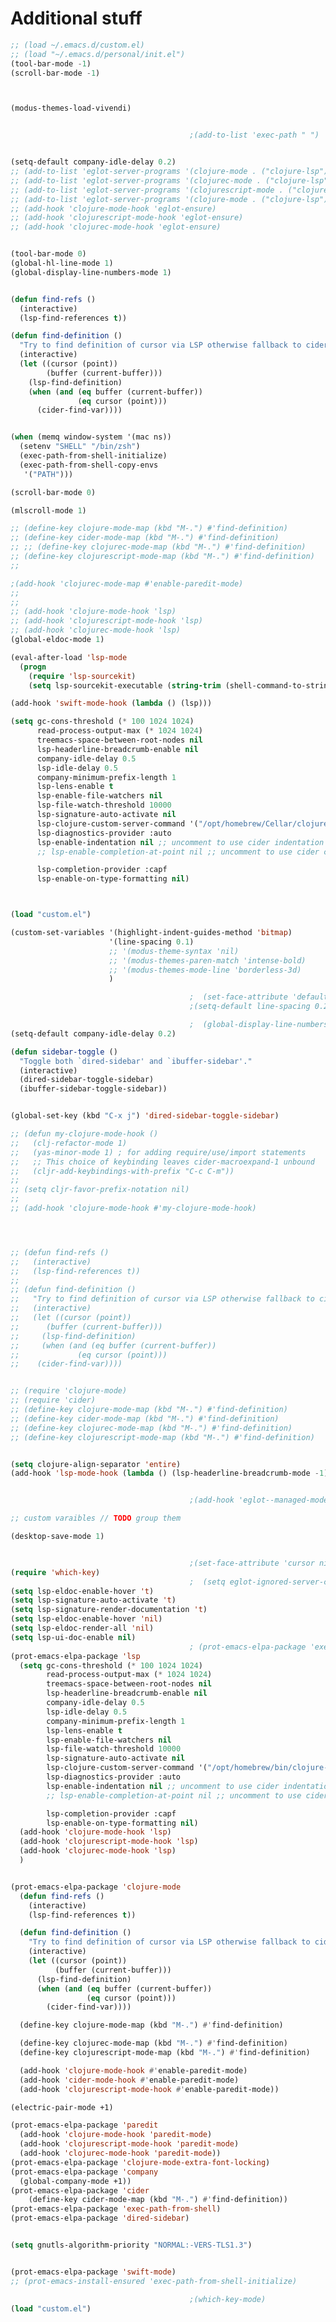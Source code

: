 
* Additional stuff

#+begin_src emacs-lisp
;; (load ~/.emacs.d/custom.el)
;; (load "~/.emacs.d/personal/init.el")
(tool-bar-mode -1)
(scroll-bar-mode -1)



(modus-themes-load-vivendi)


                                        ;(add-to-list 'exec-path " ")


(setq-default company-idle-delay 0.2)
;; (add-to-list 'eglot-server-programs '(clojure-mode . ("clojure-lsp")))
;; (add-to-list 'eglot-server-programs '(clojurec-mode . ("clojure-lsp" )))
;; (add-to-list 'eglot-server-programs '(clojurescript-mode . ("clojure-lsp")))
;; (add-to-list 'eglot-server-programs '(clojure-mode . ("clojure-lsp")))
;; (add-hook 'clojure-mode-hook 'eglot-ensure)
;; (add-hook 'clojurescript-mode-hook 'eglot-ensure)
;; (add-hook 'clojurec-mode-hook 'eglot-ensure)


(tool-bar-mode 0)
(global-hl-line-mode 1)
(global-display-line-numbers-mode 1)


(defun find-refs ()
  (interactive)
  (lsp-find-references t))

(defun find-definition ()
  "Try to find definition of cursor via LSP otherwise fallback to cider."
  (interactive)
  (let ((cursor (point))
        (buffer (current-buffer)))
    (lsp-find-definition)
    (when (and (eq buffer (current-buffer))
               (eq cursor (point)))
      (cider-find-var))))


(when (memq window-system '(mac ns))
  (setenv "SHELL" "/bin/zsh")
  (exec-path-from-shell-initialize)
  (exec-path-from-shell-copy-envs
   '("PATH")))

(scroll-bar-mode 0)

(mlscroll-mode 1)

;; (define-key clojure-mode-map (kbd "M-.") #'find-definition)
;; (define-key cider-mode-map (kbd "M-.") #'find-definition)
;; ;; (define-key clojurec-mode-map (kbd "M-.") #'find-definition)
;; (define-key clojurescript-mode-map (kbd "M-.") #'find-definition)
;; 

;(add-hook 'clojurec-mode-map #'enable-paredit-mode)
;; 
;; 
;; (add-hook 'clojure-mode-hook 'lsp)
;; (add-hook 'clojurescript-mode-hook 'lsp)
;; (add-hook 'clojurec-mode-hook 'lsp)
(global-eldoc-mode 1)

(eval-after-load 'lsp-mode
  (progn
    (require 'lsp-sourcekit)
    (setq lsp-sourcekit-executable (string-trim (shell-command-to-string "xcrun --find sourcekit-lsp"))) ))

(add-hook 'swift-mode-hook (lambda () (lsp)))

(setq gc-cons-threshold (* 100 1024 1024)
      read-process-output-max (* 1024 1024)
      treemacs-space-between-root-nodes nil
      lsp-headerline-breadcrumb-enable nil
      company-idle-delay 0.5
      lsp-idle-delay 0.5
      company-minimum-prefix-length 1
      lsp-lens-enable t
      lsp-enable-file-watchers nil
      lsp-file-watch-threshold 10000
      lsp-signature-auto-activate nil
      lsp-clojure-custom-server-command '("/opt/homebrew/Cellar/clojure-lsp/20210601T161944/bin/clojure-lsp")
      lsp-diagnostics-provider :auto
      lsp-enable-indentation nil ;; uncomment to use cider indentation instead of lsp
      ;; lsp-enable-completion-at-point nil ;; uncomment to use cider completion instead of lsp

      lsp-completion-provider :capf
      lsp-enable-on-type-formatting nil)



(load "custom.el")

(custom-set-variables '(highlight-indent-guides-method 'bitmap)
			          '(line-spacing 0.1)
			          ;; '(modus-theme-syntax 'nil)
			          ;; '(modus-themes-paren-match 'intense-bold)
			          ;; '(modus-themes-mode-line 'borderless-3d)
			          )

                                        ;  (set-face-attribute 'default nil :family "SF Mono" :height 120 :weight 'medium)
                                        ;(setq-default line-spacing 0.2)

                                        ;  (global-display-line-numbers-mode -1)
(setq-default company-idle-delay 0.2)

(defun sidebar-toggle ()
  "Toggle both `dired-sidebar' and `ibuffer-sidebar'."
  (interactive)
  (dired-sidebar-toggle-sidebar)
  (ibuffer-sidebar-toggle-sidebar))


(global-set-key (kbd "C-x j") 'dired-sidebar-toggle-sidebar)

;; (defun my-clojure-mode-hook ()
;;   (clj-refactor-mode 1)
;;   (yas-minor-mode 1) ; for adding require/use/import statements
;;   ;; This choice of keybinding leaves cider-macroexpand-1 unbound
;;   (cljr-add-keybindings-with-prefix "C-c C-m"))
;; 
;; (setq cljr-favor-prefix-notation nil)
;; 
;; (add-hook 'clojure-mode-hook #'my-clojure-mode-hook)




;; (defun find-refs ()
;;   (interactive)
;;   (lsp-find-references t))
;; 
;; (defun find-definition ()
;;   "Try to find definition of cursor via LSP otherwise fallback to cider."
;;   (interactive)
;;   (let ((cursor (point))
;; 	    (buffer (current-buffer)))
;;     (lsp-find-definition)
;;     (when (and (eq buffer (current-buffer))
;; 		       (eq cursor (point)))
;; 	  (cider-find-var))))


;; (require 'clojure-mode)
;; (require 'cider)
;; (define-key clojure-mode-map (kbd "M-.") #'find-definition)
;; (define-key cider-mode-map (kbd "M-.") #'find-definition)
;; (define-key clojurec-mode-map (kbd "M-.") #'find-definition)
;; (define-key clojurescript-mode-map (kbd "M-.") #'find-definition)


(setq clojure-align-separator 'entire)
(add-hook 'lsp-mode-hook (lambda () (lsp-headerline-breadcrumb-mode -1)))


                                        ;(add-hook 'eglot--managed-mode-hook (lambda () (flymake-mode -1)))

;; custom varaibles // TODO group them

(desktop-save-mode 1)


                                        ;(set-face-attribute 'cursor nil :background (modus-themes-color-alts 'blue 'red))
(require 'which-key)
                                        ;  (setq eglot-ignored-server-capabilites '(:documentHighlightProvider))
(setq lsp-eldoc-enable-hover 't)
(setq lsp-signature-auto-activate 't)
(setq lsp-signature-render-documentation 't)
(setq lsp-eldoc-enable-hover 'nil)
(setq lsp-eldoc-render-all 'nil)
(setq lsp-ui-doc-enable nil)
                                        ; (prot-emacs-elpa-package 'exec-path-from-shell-initialize)
(prot-emacs-elpa-package 'lsp
  (setq gc-cons-threshold (* 100 1024 1024)
        read-process-output-max (* 1024 1024)
        treemacs-space-between-root-nodes nil
        lsp-headerline-breadcrumb-enable nil
        company-idle-delay 0.5
        lsp-idle-delay 0.5
        company-minimum-prefix-length 1
        lsp-lens-enable t
        lsp-enable-file-watchers nil
        lsp-file-watch-threshold 10000
        lsp-signature-auto-activate nil
        lsp-clojure-custom-server-command '("/opt/homebrew/bin/clojure-lsp")
        lsp-diagnostics-provider :auto
        lsp-enable-indentation nil ;; uncomment to use cider indentation instead of lsp
        ;; lsp-enable-completion-at-point nil ;; uncomment to use cider completion instead of lsp

        lsp-completion-provider :capf
        lsp-enable-on-type-formatting nil)
  (add-hook 'clojure-mode-hook 'lsp)
  (add-hook 'clojurescript-mode-hook 'lsp)
  (add-hook 'clojurec-mode-hook 'lsp)
  )


(prot-emacs-elpa-package 'clojure-mode
  (defun find-refs ()
    (interactive)
    (lsp-find-references t))

  (defun find-definition ()
    "Try to find definition of cursor via LSP otherwise fallback to cider."
    (interactive)
    (let ((cursor (point))
          (buffer (current-buffer)))
      (lsp-find-definition)
      (when (and (eq buffer (current-buffer))
                 (eq cursor (point)))
        (cider-find-var))))

  (define-key clojure-mode-map (kbd "M-.") #'find-definition)

  (define-key clojurec-mode-map (kbd "M-.") #'find-definition)
  (define-key clojurescript-mode-map (kbd "M-.") #'find-definition)
  
  (add-hook 'clojure-mode-hook #'enable-paredit-mode)
  (add-hook 'cider-mode-hook #'enable-paredit-mode)
  (add-hook 'clojurescript-mode-hook #'enable-paredit-mode))

(electric-pair-mode +1)

(prot-emacs-elpa-package 'paredit
  (add-hook 'clojure-mode-hook 'paredit-mode)
  (add-hook 'clojurescript-mode-hook 'paredit-mode)
  (add-hook 'clojurec-mode-hook 'paredit-mode))
(prot-emacs-elpa-package 'clojure-mode-extra-font-locking)
(prot-emacs-elpa-package 'company
  (global-company-mode +1))
(prot-emacs-elpa-package 'cider
    (define-key cider-mode-map (kbd "M-.") #'find-definition))
(prot-emacs-elpa-package 'exec-path-from-shell)
(prot-emacs-elpa-package 'dired-sidebar)


(setq gnutls-algorithm-priority "NORMAL:-VERS-TLS1.3")


(prot-emacs-elpa-package 'swift-mode)
;; (prot-emacs-install-ensured 'exec-path-from-shell-initialize)

                                        ;(which-key-mode)
(load "custom.el")
#+end_src


